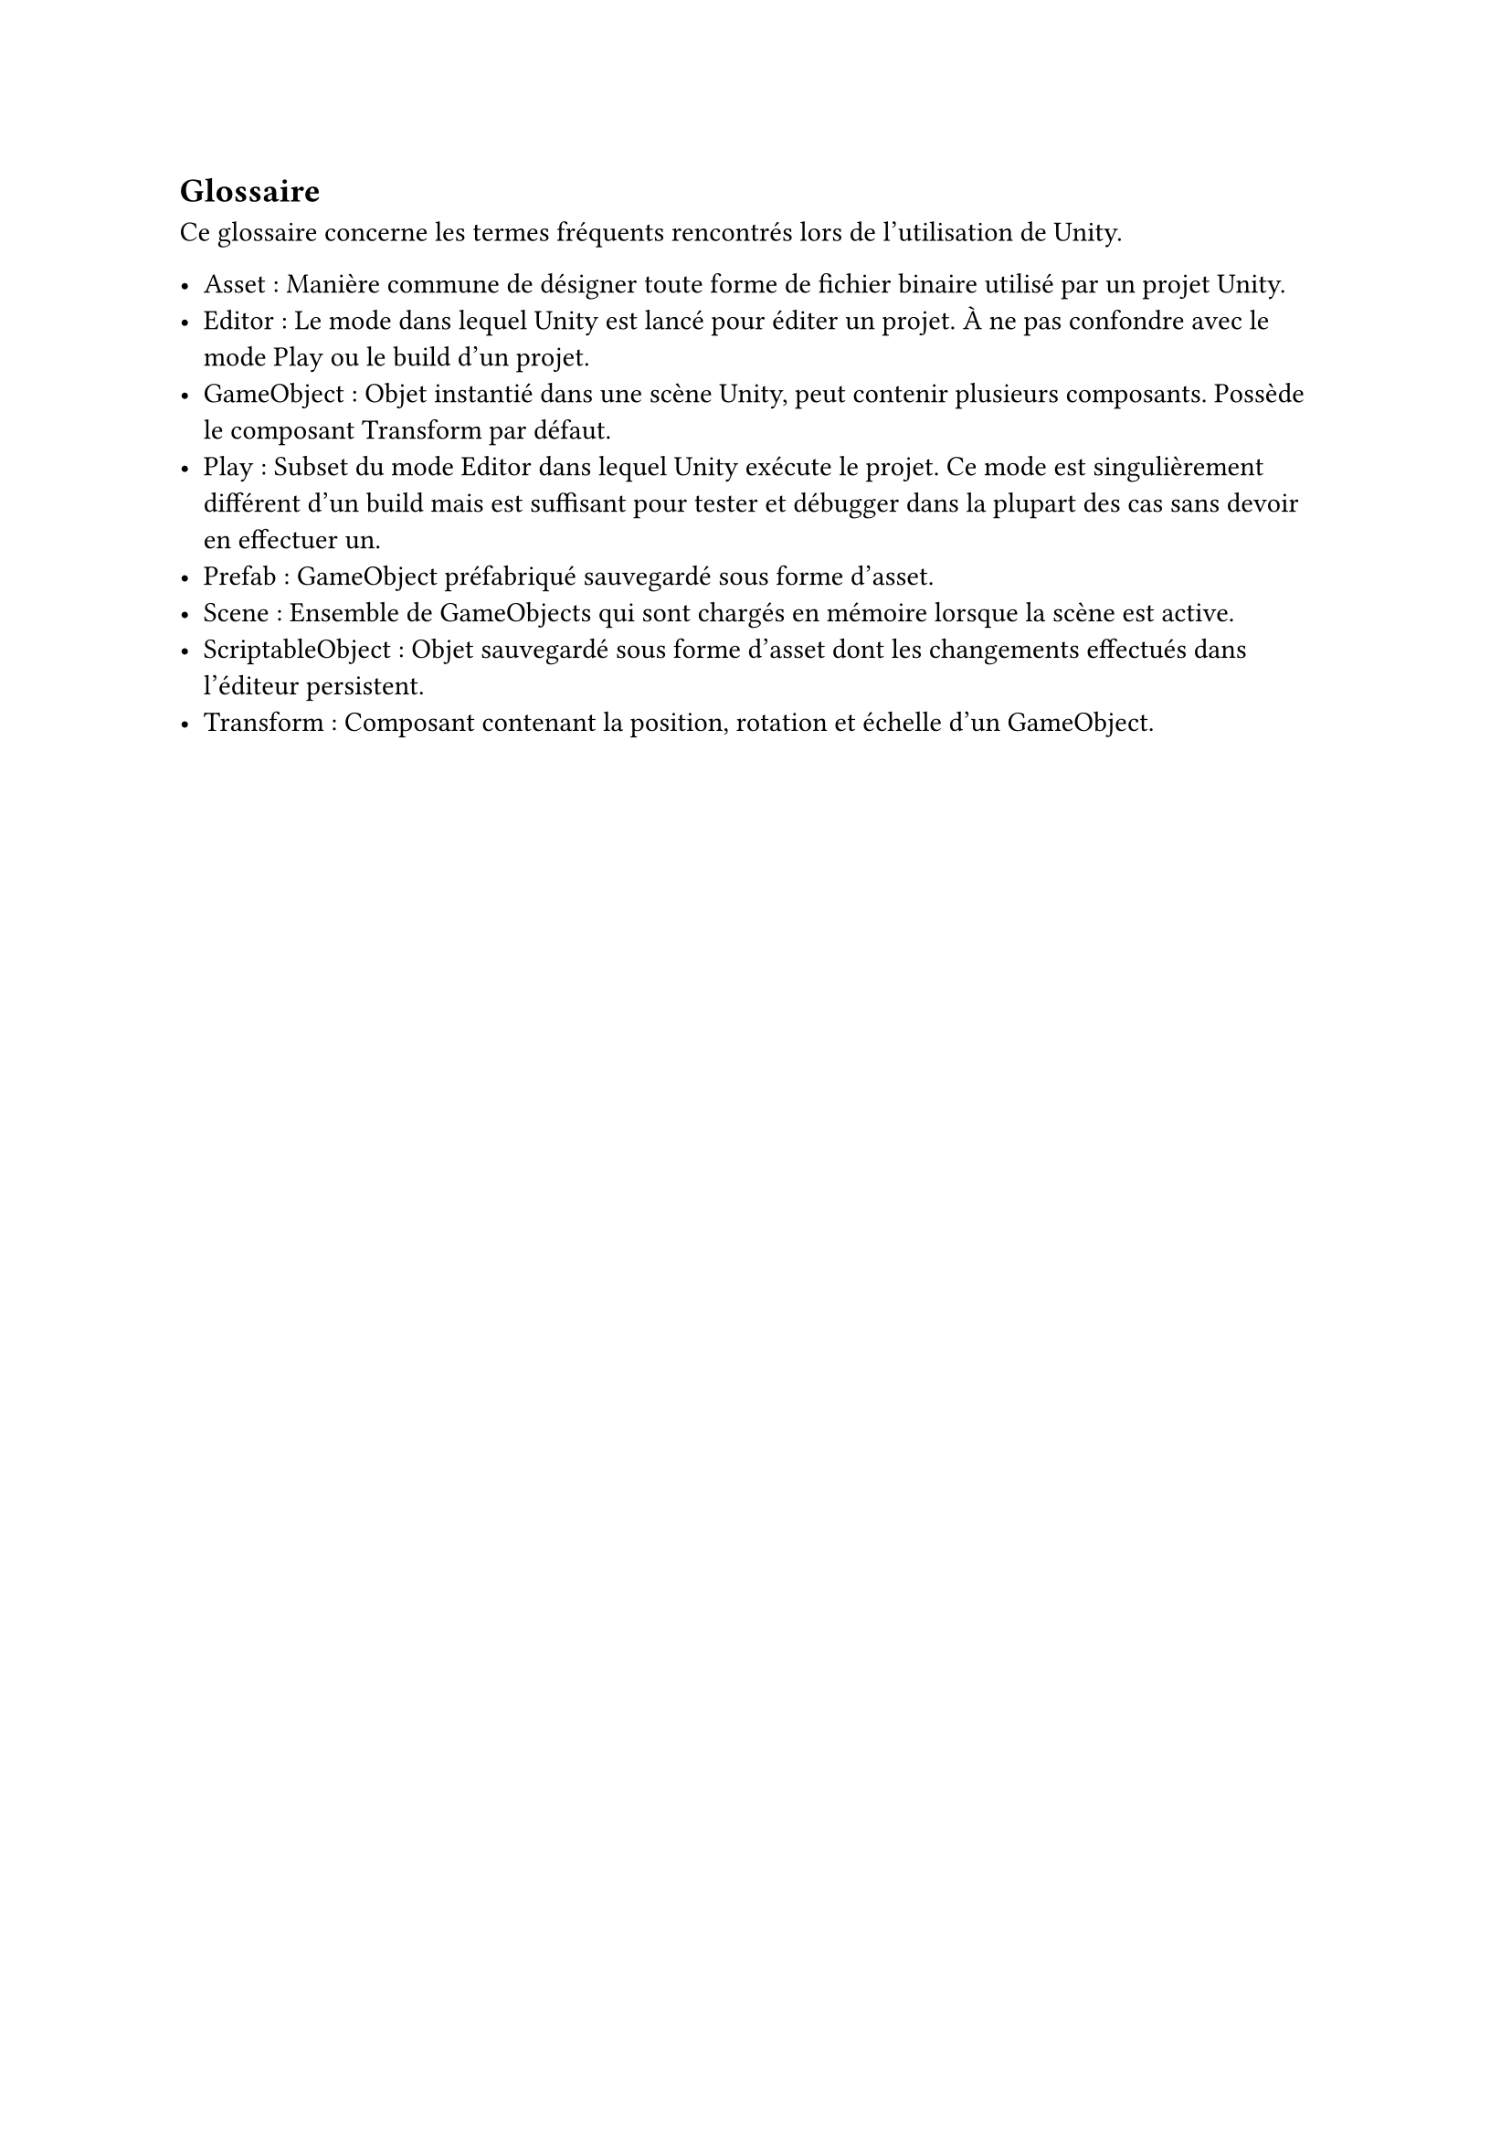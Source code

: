 == Glossaire <glossary>

Ce glossaire concerne les termes fréquents rencontrés lors de l'utilisation de Unity.

- Asset : Manière commune de désigner toute forme de fichier binaire utilisé par un projet Unity.
- Editor : Le mode dans lequel Unity est lancé pour éditer un projet. À ne pas confondre avec le mode Play ou le build d'un projet.
- GameObject : Objet instantié dans une scène Unity, peut contenir plusieurs composants. Possède le composant Transform par défaut.
- Play : Subset du mode Editor dans lequel Unity exécute le projet. Ce mode est singulièrement différent d'un build mais est suffisant pour tester et débugger dans la plupart des cas sans devoir en effectuer un.
- Prefab : GameObject préfabriqué sauvegardé sous forme d'asset. 
- Scene : Ensemble de GameObjects qui sont chargés en mémoire lorsque la scène est active.
- ScriptableObject : Objet sauvegardé sous forme d'asset dont les changements effectués dans l'éditeur persistent.
- Transform : Composant contenant la position, rotation et échelle d'un GameObject.
